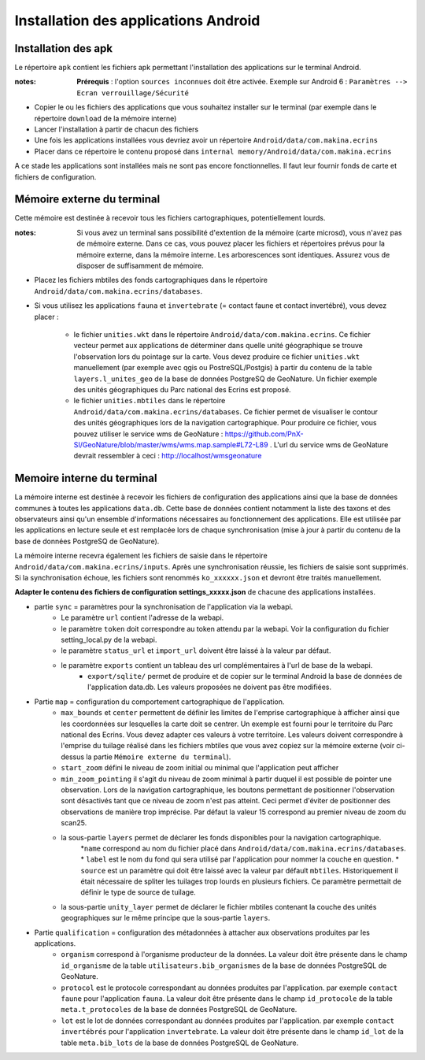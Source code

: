 Installation des applications Android
=====================================

Installation des apk
--------------------

Le répertoire ``apk`` contient les fichiers apk permettant l'installation des applications sur le terminal Android.

:notes:

	**Prérequis** : l'option ``sources inconnues`` doit être activée. Exemple sur Android 6 : ``Paramètres --> Ecran verrouillage/Sécurité``


* Copier le ou les fichiers des applications que vous souhaitez installer sur le terminal (par exemple dans le répertoire ``download`` de la mémoire interne)

* Lancer l'installation à partir de chacun des fichiers

* Une fois les applications installées vous devriez avoir un répertoire ``Android/data/com.makina.ecrins``

* Placer dans ce répertoire le contenu proposé dans ``internal memory/Android/data/com.makina.ecrins``

A ce stade les applications sont installées mais ne sont pas encore fonctionnelles. Il faut leur fournir fonds de carte et fichiers de configuration.


Mémoire externe du terminal 
---------------------------

Cette mémoire est destinée à recevoir tous les fichiers cartographiques, potentiellement lourds.

:notes:

    Si vous avez un terminal sans possibilité d'extention de la mémoire (carte microsd), vous n'avez pas de mémoire externe. Dans ce cas, vous pouvez placer les fichiers et répertoires prévus pour la mémoire externe, dans la mémoire interne. Les arborescences sont identiques. Assurez vous de disposer de suffisamment de mémoire.


* Placez les fichiers mbtiles des fonds cartographiques dans le répertoire ``Android/data/com.makina.ecrins/databases``.

* Si vous utilisez les applications ``fauna`` et ``invertebrate`` (= contact faune et contact invertébré), vous devez placer :
	
	* le fichier ``unities.wkt`` dans le répertoire ``Android/data/com.makina.ecrins``. Ce fichier vecteur permet aux applications de déterminer dans quelle unité géographique se trouve l'observation lors du pointage sur la carte. Vous devez produire ce fichier ``unities.wkt`` manuellement (par exemple avec qgis ou PostreSQL/Postgis) à partir du contenu de la table ``layers.l_unites_geo`` de la base de données PostgreSQ de GeoNature. Un fichier exemple des unités géographiques du Parc national des Ecrins est proposé.

	* le fichier ``unities.mbtiles`` dans le répertoire ``Android/data/com.makina.ecrins/databases``. Ce fichier permet de visualiser le contour des unités géographiques lors de la navigation cartographique. Pour produire ce fichier, vous pouvez utiliser le service wms de GeoNature : https://github.com/PnX-SI/GeoNature/blob/master/wms/wms.map.sample#L72-L89 . L'url du service wms de GeoNature devrait ressembler à ceci : http://localhost/wmsgeonature


Memoire interne du terminal
---------------------------

La mémoire interne est destinée à recevoir les fichiers de configuration des applications ainsi que la base de données communes à toutes les applications ``data.db``. Cette base de données contient notamment la liste des taxons et des observateurs ainsi qu'un ensemble d'informations nécessaires au fonctionnement des applications. Elle est utilisée par les applications en lecture seule et est remplacée lors de chaque synchronisation (mise à jour à partir du contenu de la base de données PostgreSQ de GeoNature).

La mémoire interne recevra également les fichiers de saisie dans le répertoire ``Android/data/com.makina.ecrins/inputs``. Après une synchronisation réussie, les fichiers de saisie sont supprimés. Si la synchronisation échoue, les fichiers sont renommés ``ko_xxxxxx.json`` et devront être traités manuellement.

**Adapter le contenu des fichiers de configuration settings_xxxxx.json** de chacune des applications installées.

* partie ``sync`` = paramètres pour la synchronisation de l'application via la webapi.
	* Le paramètre ``url`` contient l'adresse de la webapi.
	* le paramètre ``token`` doit correspondre au token attendu par la webapi. Voir la configuration du fichier setting_local.py de la webapi.
	* le paramètre ``status_url`` et ``import_url`` doivent être laissé à la valeur par défaut.
	* le paramètre ``exports`` contient un tableau des url complémentaires à l'url de base de la webapi. 
		* ``export/sqlite/`` permet de produire et de copier sur le terminal Android la base de données de l'application data.db. Les valeurs proposées ne doivent pas être modifiées.


* Partie ``map`` = configuration du comportement cartographique de l'application.
	* ``max_bounds`` et ``center`` permettent de définir les limites de l'emprise cartographique à afficher ainsi que les coordonnées sur lesquelles la carte doit se centrer. Un exemple est fourni pour le territoire du Parc national des Ecrins. Vous devez adapter ces valeurs à votre territoire. Les valeurs doivent correspondre à l'emprise du tuilage réalisé dans les fichiers mbtiles que vous avez copiez sur la mémoire externe (voir ci-dessus la partie ``Mémoire externe du terminal``).
	* ``start_zoom`` défini le niveau de zoom initial ou minimal que l'application peut afficher
	* ``min_zoom_pointing`` il s'agit du niveau de zoom minimal à partir duquel il est possible de pointer une observation. Lors de la navigation cartographique, les boutons permettant de positionner l'observation sont désactivés tant que ce niveau de zoom n'est pas atteint. Ceci permet d'éviter de positionner des observations de manière trop imprécise. Par défaut la valeur 15 correspond au premier niveau de zoom du scan25.
	* la sous-partie ``layers`` permet de déclarer les fonds disponibles pour la navigation cartographique. 
		*``name`` correspond au nom du fichier placé dans ``Android/data/com.makina.ecrins/databases``. 
		* ``label`` est le nom du fond qui sera utilisé par l'application pour nommer la couche en question. 
		* ``source`` est un paramètre qui doit être laissé avec la valeur par défault ``mbtiles``. Historiquement il était nécessaire de spliter les tuilages trop lourds en plusieurs fichiers. Ce paramètre permettait de définir le type de source de tuilage.
	* la sous-partie ``unity_layer`` permet de déclarer le fichier mbtiles contenant la couche des unités geographiques sur le même principe que la sous-partie ``layers``.

* Partie ``qualification`` = configuration des métadonnées à attacher aux observations produites par les applications.
	* ``organism`` correspond à l'organisme producteur de la données. La valeur doit être présente dans le champ ``id_organisme`` de la table ``utilisateurs.bib_organismes`` de la base de données PostgreSQL de GeoNature.
	* ``protocol`` est le protocole correspondant au données produites par l'application. par exemple ``contact faune`` pour l'application ``fauna``. La valeur doit être présente dans le champ ``id_protocole`` de la table ``meta.t_protocoles`` de la base de données PostgreSQL de GeoNature.
	* ``lot`` est le lot de données correspondant au données produites par l'application. par exemple ``contact invertébrés`` pour l'application ``invertebrate``. La valeur doit être présente dans le champ ``id_lot`` de la table ``meta.bib_lots`` de la base de données PostgreSQL de GeoNature.